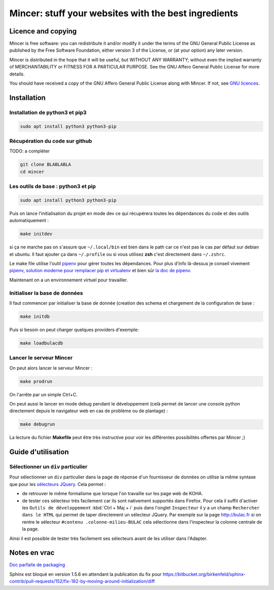#####################################################
Mincer: stuff your websites with the best ingredients
#####################################################

.. image:: mincer/static/mincer_logo_200px.png
	:target: https://www.gnu.org/licenses/agpl-3.0
	:alt: License: AGPL v3

.. image:: https://img.shields.io/badge/License-AGPL%20v3-blue.svg
	:target: https://www.gnu.org/licenses/agpl-3.0
	:alt: License: AGPL v3

Licence and copying
===================

Mincer is free software: you can redistribute it and/or modify
it under the terms of the GNU General Public License as published by
the Free Software Foundation, either version 3 of the License, or
(at your option) any later version.

Mincer is distributed in the hope that it will be useful,
but WITHOUT ANY WARRANTY; without even the implied warranty of
MERCHANTABILITY or FITNESS FOR A PARTICULAR PURPOSE.  See the
GNU Affero General Public License for more details.

You should have received a copy of the GNU Affero General Public License
along with Mincer.  If not, see `GNU licences <http://www.gnu.org/licenses/>`_.

Installation
============

Installation de python3 et pip3
-------------------------------

.. code-block:: bash

	sudo apt install python3 python3-pip

Récupération du code sur github
-------------------------------

TODO: a compléter

.. code-block:: bash

	git clone BLABLABLA
	cd mincer

Les outils de base : python3 et pip
-----------------------------------

.. code-block:: bash

	sudo apt install python3 python3-pip

Puis on lance l'initialisation du projet en mode dev ce qui récupérera toutes les dépendances du code et des outils automatiquement :

.. code-block:: bash

	make initdev

si ça ne marche pas on s'assure que ``~/.local/bin`` est bien dans le path car ce n'est pas le cas par défaut sur debian et ubuntu. Il faut ajouter ça dans ``~/.profile`` ou si vous utilisez **zsh** c'est directement dans ``~/.zshrc``.

Le make file utilise l'outil `pipenv <https://github.com/kennethreitz/pipenv>`_ pour gérer toutes les dépendances. Pour plus d'info là-dessus je conseil vivement `pipenv, solution moderne pour remplacer pip et virtualenv <http://sametmax.com/pipenv-solution-moderne-pour-remplacer-pip-et-virtualenv>`_ et bien sûr `la doc de pipenv <https://docs.pipenv.org/>`_.

Maintenant on a un environnement virtuel pour travailler.

Initialiser la base de données
------------------------------

Il faut commencer par initialiser la base de donnée (creation des schema et chargement de la configuration de base :

.. code-block:: bash

	make initdb

Puis si besoin on peut charger quelques providers d'exemple:

.. code-block:: bash

	make loadbulacdb

Lancer le serveur Mincer
------------------------

On peut alors lancer le serveur Mincer :

.. code-block:: bash

	make prodrun

On l'arrête par un simple Ctrl+C.

On peut aussi le lancer en mode debug pendant le développement (celà permet de lancer une console python directement depuis le navigateur web en cas de problème ou de plantage) :

.. code-block:: bash

	make debugrun

La lecture du fichier **Makefile** peut être très instructive pour voir les différentes possibilités offertes par Mincer ;)

Guide d'utilisation
===================

Sélectionner un ``div`` particulier
-----------------------------------

Pour sélectionner un ``div`` particulier dans la page de réponse d'un fournisseur de données on utilise la même syntaxe que pour les `sélecteurs JQuery <https://www.w3schools.com/jquery/jquery_ref_selectors.asp>`_. Cela permet :

*	de retrouver le même formalisme que lorsque l'on travaille sur les page web de KOHA.
*	de tester ces sélecteur très facilement car ils sont nativement supportés dans Firefox. Pour cela il suffit d'activer les ``Outils de développement`` :kbd:`Ctrl + Maj + i` puis dans l'onglet ``Inspecteur`` il y a un champ ``Rechercher dans le HTML`` qui permet de taper directement un sélecteur JQuery. Par exemple sur la page `<http://bulac.fr>`_ si on rentre le sélecteur ``#contenu .colonne-milieu-BULAC`` cela sélectionne dans l'inspecteur la colonne centrale de la page.

Ainsi il est possible de tester très facilement ses sélecteurs avant de les utiliser dans l'Adapter.

Notes en vrac
=============

`Doc parfaite de packaging <https://docs.google.com/presentation/d/e/2PACX-1vTeyzfozmHZWU5uy6pbKZmpdiMIWLZPRfHuENkN1YoOX01F6gP9--74khbGd0thx9xeVPVmmfFnjDAY/embed?start=false&loop=false&delayms=60000#slide=id.p>`_

Sphinx est bloqué en version 1.5.6 en attendant la publication du fix pour `<https://bitbucket.org/birkenfeld/sphinx-contrib/pull-requests/152/fix-182-by-moving-around-initialization/diff>`_
